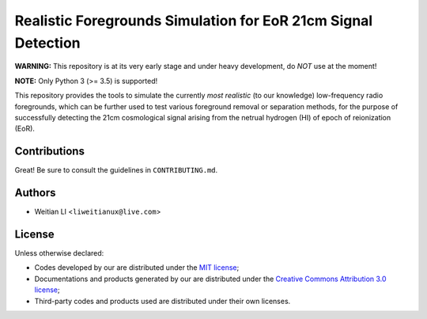 Realistic Foregrounds Simulation for EoR 21cm Signal Detection
==============================================================

**WARNING:**
This repository is at its very early stage and under heavy development,
do *NOT* use at the moment!

**NOTE:**
Only Python 3 (>= 3.5) is supported!

This repository provides the tools to simulate the currently *most realistic*
(to our knowledge) low-frequency radio foregrounds, which can be further
used to test various foreground removal or separation methods, for the
purpose of successfully detecting the 21cm cosmological signal arising
from the netrual hydrogen (HI) of epoch of reionization (EoR).


Contributions
-------------
Great!  Be sure to consult the guidelines in ``CONTRIBUTING.md``.


Authors
-------

- Weitian LI <``liweitianux@live.com``>


License
-------
Unless otherwise declared:

- Codes developed by our are distributed under the `MIT license`_;
- Documentations and products generated by our are distributed under the `Creative Commons Attribution 3.0 license`_;
- Third-party codes and products used are distributed under their own licenses.


.. _`MIT license`: https://opensource.org/licenses/mit-license.php
.. _`Creative Commons Attribution 3.0 license`: https://creativecommons.org/licenses/by/3.0/us/deed.en_US

